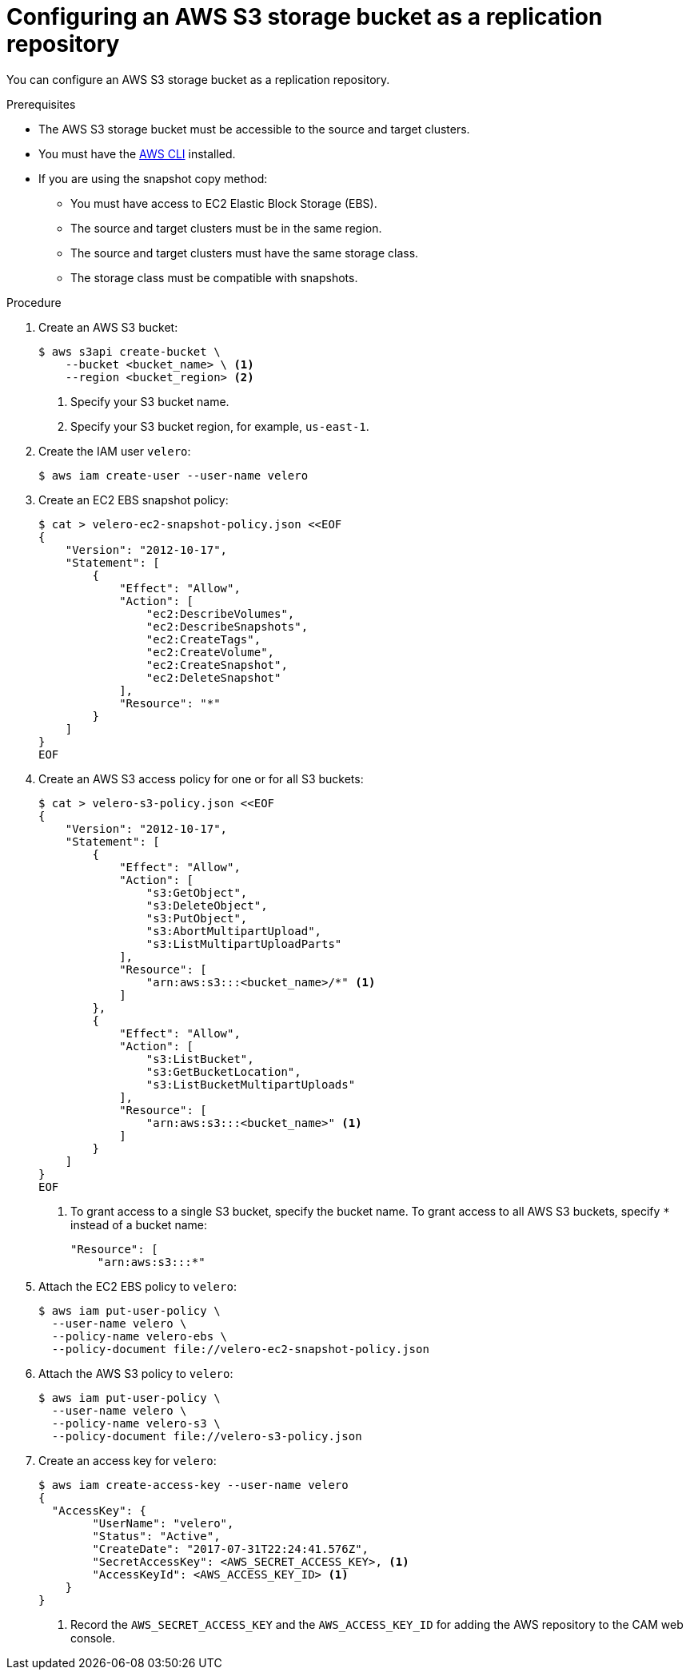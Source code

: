 // Module included in the following assemblies:
//
// migration/migrating-3-4/configuring-replication-repository.adoc
// migration/migrating-4_1-4/configuring-replication-repository.adoc
// migration/migrating-4_2-4/configuring-replication-repository.adoc
[id='migration-configuring-aws-s3_{context}']
= Configuring an AWS S3 storage bucket as a replication repository

You can configure an AWS S3 storage bucket as a replication repository.

.Prerequisites

* The AWS S3 storage bucket must be accessible to the source and target clusters.
* You must have the link:https://aws.amazon.com/cli/[AWS CLI] installed.
* If you are using the snapshot copy method:
** You must have access to EC2 Elastic Block Storage (EBS).
** The source and target clusters must be in the same region.
** The source and target clusters must have the same storage class.
** The storage class must be compatible with snapshots.

.Procedure

. Create an AWS S3 bucket:
+
----
$ aws s3api create-bucket \
    --bucket <bucket_name> \ <1>
    --region <bucket_region> <2>
----
<1> Specify your S3 bucket name.
<2> Specify your S3 bucket region, for example, `us-east-1`.

. Create the IAM user `velero`:
+
----
$ aws iam create-user --user-name velero
----

. Create an EC2 EBS snapshot policy:
+
----
$ cat > velero-ec2-snapshot-policy.json <<EOF
{
    "Version": "2012-10-17",
    "Statement": [
        {
            "Effect": "Allow",
            "Action": [
                "ec2:DescribeVolumes",
                "ec2:DescribeSnapshots",
                "ec2:CreateTags",
                "ec2:CreateVolume",
                "ec2:CreateSnapshot",
                "ec2:DeleteSnapshot"
            ],
            "Resource": "*"
        }
    ]
}
EOF
----

. Create an AWS S3 access policy for one or for all S3 buckets:
+
----
$ cat > velero-s3-policy.json <<EOF
{
    "Version": "2012-10-17",
    "Statement": [
        {
            "Effect": "Allow",
            "Action": [
                "s3:GetObject",
                "s3:DeleteObject",
                "s3:PutObject",
                "s3:AbortMultipartUpload",
                "s3:ListMultipartUploadParts"
            ],
            "Resource": [
                "arn:aws:s3:::<bucket_name>/*" <1>
            ]
        },
        {
            "Effect": "Allow",
            "Action": [
                "s3:ListBucket",
                "s3:GetBucketLocation",
                "s3:ListBucketMultipartUploads"
            ],
            "Resource": [
                "arn:aws:s3:::<bucket_name>" <1>
            ]
        }
    ]
}
EOF
----
<1> To grant access to a single S3 bucket, specify the bucket name. To grant access to all AWS S3 buckets, specify `*` instead of a bucket name:
+
----
"Resource": [
    "arn:aws:s3:::*"
----

. Attach the EC2 EBS policy to `velero`:
+
----
$ aws iam put-user-policy \
  --user-name velero \
  --policy-name velero-ebs \
  --policy-document file://velero-ec2-snapshot-policy.json
----

. Attach the AWS S3 policy to `velero`:
+
----
$ aws iam put-user-policy \
  --user-name velero \
  --policy-name velero-s3 \
  --policy-document file://velero-s3-policy.json
----

. Create an access key for `velero`:
+
----
$ aws iam create-access-key --user-name velero
{
  "AccessKey": {
        "UserName": "velero",
        "Status": "Active",
        "CreateDate": "2017-07-31T22:24:41.576Z",
        "SecretAccessKey": <AWS_SECRET_ACCESS_KEY>, <1>
        "AccessKeyId": <AWS_ACCESS_KEY_ID> <1>
    }
}
----
<1> Record the `AWS_SECRET_ACCESS_KEY` and the `AWS_ACCESS_KEY_ID` for adding the AWS repository to the CAM web console.
